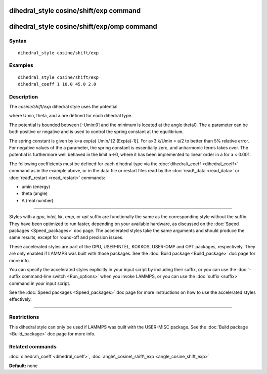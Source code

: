 .. index:: dihedral\_style cosine/shift/exp

dihedral\_style cosine/shift/exp command
========================================

dihedral\_style cosine/shift/exp/omp command
============================================

Syntax
""""""


.. parsed-literal::

   dihedral_style cosine/shift/exp

Examples
""""""""


.. parsed-literal::

   dihedral_style cosine/shift/exp
   dihedral_coeff 1 10.0 45.0 2.0

Description
"""""""""""

The *cosine/shift/exp* dihedral style uses the potential

.. image:: Eqs/dihedral_cosine_shift_exp.jpg
   :align: center

where Umin, theta, and a are defined for each dihedral type.

The potential is bounded between [-Umin:0] and the minimum is located
at the angle theta0. The a parameter can be both positive or negative
and is used to control the spring constant at the equilibrium.

The spring constant is given by k=a exp(a) Umin/ [2 (Exp(a)-1)].
For a>3 k/Umin = a/2 to better than 5% relative error. For negative
values of the a parameter, the spring constant is essentially zero,
and anharmonic terms takes over. The potential is furthermore well
behaved in the limit a->0, where it has been implemented to linear
order in a for a < 0.001.

The following coefficients must be defined for each dihedral type via
the :doc:`dihedral\_coeff <dihedral_coeff>` command as in the example
above, or in the data file or restart files read by the
:doc:`read\_data <read_data>` or :doc:`read\_restart <read_restart>`
commands:

* umin (energy)
* theta (angle)
* A (real number)


----------


Styles with a *gpu*\ , *intel*\ , *kk*\ , *omp*\ , or *opt* suffix are
functionally the same as the corresponding style without the suffix.
They have been optimized to run faster, depending on your available
hardware, as discussed on the :doc:`Speed packages <Speed_packages>` doc
page.  The accelerated styles take the same arguments and should
produce the same results, except for round-off and precision issues.

These accelerated styles are part of the GPU, USER-INTEL, KOKKOS,
USER-OMP and OPT packages, respectively.  They are only enabled if
LAMMPS was built with those packages.  See the :doc:`Build package <Build_package>` doc page for more info.

You can specify the accelerated styles explicitly in your input script
by including their suffix, or you can use the :doc:`-suffix command-line switch <Run_options>` when you invoke LAMMPS, or you can use the
:doc:`suffix <suffix>` command in your input script.

See the :doc:`Speed packages <Speed_packages>` doc page for more
instructions on how to use the accelerated styles effectively.


----------


Restrictions
""""""""""""


This dihedral style can only be used if LAMMPS was built with the
USER-MISC package.  See the :doc:`Build package <Build_package>` doc
page for more info.

Related commands
""""""""""""""""

:doc:`dihedral\_coeff <dihedral_coeff>`,
:doc:`angle\_cosine\_shift\_exp <angle_cosine_shift_exp>`

**Default:** none


.. _lws: http://lammps.sandia.gov
.. _ld: Manual.html
.. _lc: Commands_all.html
